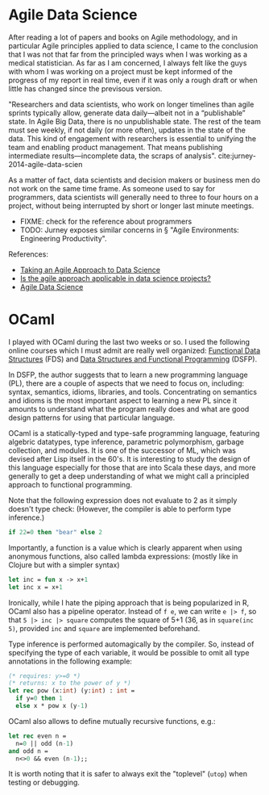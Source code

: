 * Agile Data Science

After reading a lot of papers and books on Agile methodology, and in particular
Agile principles applied to data science, I came to the conclusion that I was
not that far from the principled ways when I was working as a medical
statistician. As far as I am concerned, I always felt like the guys with whom I
was working on a project must be kept informed of the progress of my report in
real time, even if it was only a rough draft or when little has changed since
the previsous version.

"Researchers and data scientists, who work on longer timelines than agile
sprints typically allow, generate data daily—albeit not in a “publishable”
state. In Agile Big Data, there is no unpublishable state. The rest of the team
must see weekly, if not daily (or more often), updates in the state of the data.
This kind of engagement with researchers is essential to unifying the team and
enabling product management. That means publishing intermediate
results—incomplete data, the scraps of analysis".
cite:jurney-2014-agile-data-scien

As a matter of fact, data scientists and decision makers or business men do not
work on the same time frame. As someone used to say for programmers, data
scientists will generally need to three to four hours on a project, without
being interrupted by short or longer last minute meetings. 

+ FIXME: check for the reference about programmers 
+ TODO: Jurney exposes similar concerns in § "Agile Environments: Engineering Productivity".

References:

- [[https://www.datascience.com/blog/agile-data-science][Taking an Agile Approach to Data Science]]
- [[https://www.quora.com/Is-the-agile-approach-applicable-in-data-science-projects][Is the agile approach applicable in data science projects?]]
- [[http://2016.agileturas.lt/vilnius/wp-content/uploads/2016/10/5.3-2-Waclaw-Kusnierszyk-Agile-Data-Science.pdf][Agile Data Science]]





* OCaml

I played with OCaml during the last two weeks or so. I used the following online courses which I must admit are really well organized: [[https://cs.uwaterloo.ca/~plragde/flaneries/FDS/][Functional Data Structures]] (FDS) and [[https://www.cs.cornell.edu/courses/cs3110/2017fa/][Data Structures and Functional Programming]] (DSFP).

In DSFP, the author suggests that to learn a new programming language (PL), there are a couple of aspects that we need to focus on, including: syntax, semantics, idioms, libraries, and tools. Concentrating on semantics and idioms is the most important aspect to learning a new PL since it amounts to understand what the program really does and what are good design patterns for using that particular language.

OCaml is a statically-typed and type-safe programming language, featuring algebric datatypes, type inference, parametric polymorphism, garbage collection, and modules. It is one of the successor of ML, which was devised after Lisp itself in the 60's. It is interesting to study the design of this language especially for those that are into Scala these days, and more generally to get a deep understanding of what we might call a principled approach to functional programming.

Note that the following expression does not evaluate to 2 as it simply doesn't type check: (However, the compiler is able to perform type inference.)

#+BEGIN_SRC ocaml
if 22=0 then "bear" else 2
#+END_SRC

Importantly, a function is a value which is clearly apparent when using anonymous functions, also called lambda expressions: (mostly like in Clojure but with a simpler syntax)

#+BEGIN_SRC ocaml
let inc = fun x -> x+1 
let inc x = x+1
#+END_SRC

Ironically, while I hate the piping approach that is being popularized in R, OCaml also has a pipeline operator. Instead of =f e=, we can write =e |> f=, so that =5 |> inc |> square= computes the square of 5+1 (36, as in =square(inc 5)=, provided =inc= and =square= are implemented beforehand. 

Type inference is performed automagically by the compiler. So, instead of specifying the type of each variable, it would be possible to omit all type annotations in the following example:

#+BEGIN_SRC ocaml
(* requires: y>=0 *)
(* returns: x to the power of y *)
let rec pow (x:int) (y:int) : int = 
  if y=0 then 1 
  else x * pow x (y-1)
#+END_SRC

OCaml also allows to define mutually recursive functions, e.g.:

#+BEGIN_SRC ocaml
let rec even n = 
  n=0 || odd (n-1) 
and odd n = 
  n<>0 && even (n-1);;
#+END_SRC

It is worth noting that it is safer to always exit the "toplevel" (=utop=) when testing or debugging.
